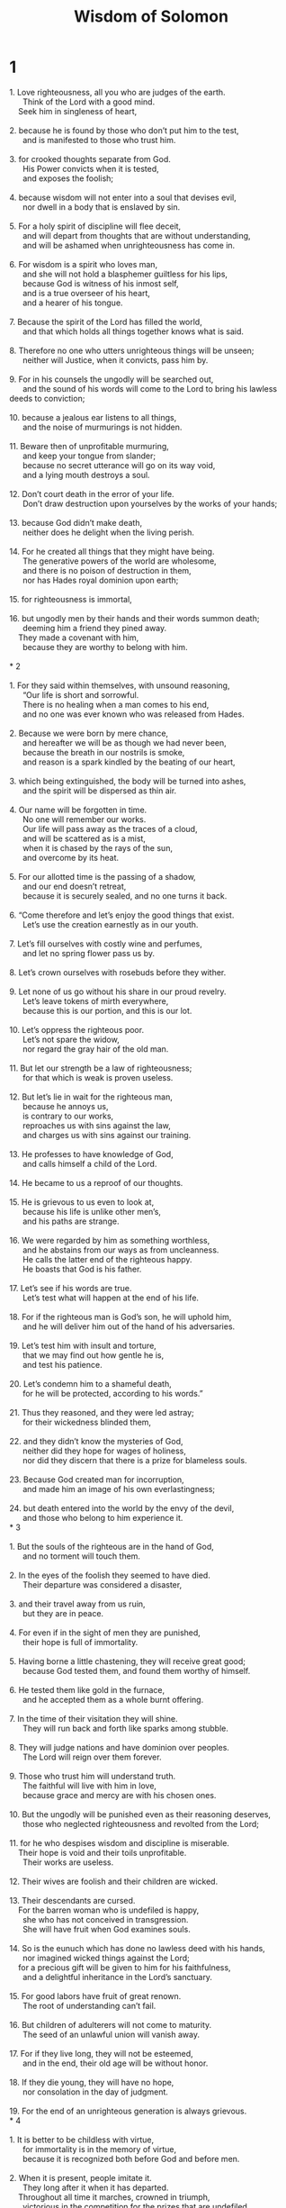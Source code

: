 #+TITLE: Wisdom of Solomon
* 1
#+BEGIN_VERSE
1. Love righteousness, all you who are judges of the earth.
      Think of the Lord with a good mind.
    Seek him in singleness of heart,

2. because he is found by those who don’t put him to the test,
      and is manifested to those who trust him.

3. for crooked thoughts separate from God.
      His Power convicts when it is tested,
      and exposes the foolish;

4. because wisdom will not enter into a soul that devises evil,
      nor dwell in a body that is enslaved by sin.

5. For a holy spirit of discipline will flee deceit,
      and will depart from thoughts that are without understanding,
      and will be ashamed when unrighteousness has come in.

6. For wisdom is a spirit who loves man,
      and she will not hold a blasphemer guiltless for his lips,
      because God is witness of his inmost self,
      and is a true overseer of his heart,
      and a hearer of his tongue.

7. Because the spirit of the Lord has filled the world,
      and that which holds all things together knows what is said.

8. Therefore no one who utters unrighteous things will be unseen;
      neither will Justice, when it convicts, pass him by.

9. For in his counsels the ungodly will be searched out,
      and the sound of his words will come to the Lord to bring his lawless deeds to conviction;

10. because a jealous ear listens to all things,
      and the noise of murmurings is not hidden.

11. Beware then of unprofitable murmuring,
      and keep your tongue from slander;
      because no secret utterance will go on its way void,
      and a lying mouth destroys a soul.

12. Don’t court death in the error of your life.
      Don’t draw destruction upon yourselves by the works of your hands;

13. because God didn’t make death,
      neither does he delight when the living perish.

14. For he created all things that they might have being.
      The generative powers of the world are wholesome,
      and there is no poison of destruction in them,
      nor has Hades royal dominion upon earth;

15. for righteousness is immortal,

16. but ungodly men by their hands and their words summon death;
      deeming him a friend they pined away.
    They made a covenant with him,
      because they are worthy to belong with him.

* 2

1. For they said within themselves, with unsound reasoning,
      “Our life is short and sorrowful.
      There is no healing when a man comes to his end,
      and no one was ever known who was released from Hades.

2. Because we were born by mere chance,
      and hereafter we will be as though we had never been,
      because the breath in our nostrils is smoke,
      and reason is a spark kindled by the beating of our heart,

3. which being extinguished, the body will be turned into ashes,
      and the spirit will be dispersed as thin air.

4. Our name will be forgotten in time.
      No one will remember our works.
      Our life will pass away as the traces of a cloud,
      and will be scattered as is a mist,
      when it is chased by the rays of the sun,
      and overcome by its heat.

5. For our allotted time is the passing of a shadow,
      and our end doesn’t retreat,
      because it is securely sealed, and no one turns it back.

6. “Come therefore and let’s enjoy the good things that exist.
      Let’s use the creation earnestly as in our youth.

7. Let’s fill ourselves with costly wine and perfumes,
      and let no spring flower pass us by.

8. Let’s crown ourselves with rosebuds before they wither.

9. Let none of us go without his share in our proud revelry.
      Let’s leave tokens of mirth everywhere,
      because this is our portion, and this is our lot.

10. Let’s oppress the righteous poor.
      Let’s not spare the widow,
      nor regard the gray hair of the old man.

11. But let our strength be a law of righteousness;
      for that which is weak is proven useless.

12. But let’s lie in wait for the righteous man,
      because he annoys us,
      is contrary to our works,
      reproaches us with sins against the law,
      and charges us with sins against our training.

13. He professes to have knowledge of God,
      and calls himself a child of the Lord.

14. He became to us a reproof of our thoughts.

15. He is grievous to us even to look at,
      because his life is unlike other men’s,
      and his paths are strange.

16. We were regarded by him as something worthless,
      and he abstains from our ways as from uncleanness.
      He calls the latter end of the righteous happy.
      He boasts that God is his father.

17. Let’s see if his words are true.
      Let’s test what will happen at the end of his life.

18. For if the righteous man is God’s son, he will uphold him,
      and he will deliver him out of the hand of his adversaries.

19. Let’s test him with insult and torture,
      that we may find out how gentle he is,
      and test his patience.

20. Let’s condemn him to a shameful death,
      for he will be protected, according to his words.”

21. Thus they reasoned, and they were led astray;
      for their wickedness blinded them,

22. and they didn’t know the mysteries of God,
      neither did they hope for wages of holiness,
      nor did they discern that there is a prize for blameless souls.

23. Because God created man for incorruption,
      and made him an image of his own everlastingness;

24. but death entered into the world by the envy of the devil,
      and those who belong to him experience it.
* 3

1. But the souls of the righteous are in the hand of God,
      and no torment will touch them.

2. In the eyes of the foolish they seemed to have died.
      Their departure was considered a disaster,

3. and their travel away from us ruin,
      but they are in peace.

4. For even if in the sight of men they are punished,
      their hope is full of immortality.

5. Having borne a little chastening, they will receive great good;
      because God tested them, and found them worthy of himself.

6. He tested them like gold in the furnace,
      and he accepted them as a whole burnt offering.

7. In the time of their visitation they will shine.
      They will run back and forth like sparks among stubble.

8. They will judge nations and have dominion over peoples.
      The Lord will reign over them forever.

9. Those who trust him will understand truth.
      The faithful will live with him in love,
      because grace and mercy are with his chosen ones.

10. But the ungodly will be punished even as their reasoning deserves,
      those who neglected righteousness and revolted from the Lord;

11. for he who despises wisdom and discipline is miserable.
    Their hope is void and their toils unprofitable.
      Their works are useless.

12. Their wives are foolish and their children are wicked.

13. Their descendants are cursed.
    For the barren woman who is undefiled is happy,
      she who has not conceived in transgression.
      She will have fruit when God examines souls.

14. So is the eunuch which has done no lawless deed with his hands,
      nor imagined wicked things against the Lord;
    for a precious gift will be given to him for his faithfulness,
      and a delightful inheritance in the Lord’s sanctuary.

15. For good labors have fruit of great renown.
      The root of understanding can’t fail.

16. But children of adulterers will not come to maturity.
      The seed of an unlawful union will vanish away.

17. For if they live long, they will not be esteemed,
      and in the end, their old age will be without honor.

18. If they die young, they will have no hope,
      nor consolation in the day of judgment.

19. For the end of an unrighteous generation is always grievous.
* 4

1. It is better to be childless with virtue,
      for immortality is in the memory of virtue,
      because it is recognized both before God and before men.

2. When it is present, people imitate it.
      They long after it when it has departed.
    Throughout all time it marches, crowned in triumph,
      victorious in the competition for the prizes that are undefiled.

3. But the multiplying brood of the ungodly will be of no profit,
      and their illegitimate offshoots won’t take deep root,
      nor will they establish a sure hold.

4. For even if they grow branches and flourish for a season,
      standing unsure, they will be shaken by the wind.
      They will be uprooted by the violence of winds.

5. Their branches will be broken off before they come to maturity.
      Their fruit will be useless,
      never ripe to eat, and fit for nothing.

6. For unlawfully conceived children are witnesses of wickedness
      against parents when they are investigated.

7. But a righteous man, even if he dies before his time, will be at rest.

8. For honorable old age is not that which stands in length of time,
      nor is its measure given by number of years,

9. but understanding is gray hair to men,
      and an unspotted life is ripe old age.

10. Being found well-pleasing to God, someone was loved.
      While living among sinners he was transported.

11. He was caught away, lest evil should change his understanding,
      or guile deceive his soul.

12. For the fascination of wickedness obscures the things which are good,
      and the whirl of desire perverts an innocent mind.

13. Being made perfect quickly,
      he filled a long time;

14. for his soul was pleasing to the Lord.
      Therefore he hurried out of the midst of wickedness.

15. But the peoples saw and didn’t understand,
      not considering this, that grace and mercy are with his chosen,
      and that he visits his holy ones;

16. but a righteous man who is dead will condemn the ungodly who are living,
      and youth who is quickly perfected will condemn the many years of an unrighteous man’s old age.

17. For the ungodly will see a wise man’s end,
      and won’t understand what the Lord planned for him,
      and why he safely kept him.

18. They will see, and they will despise;
      but the Lord will laugh them to scorn.
    After this, they will become a dishonored carcass
      and a reproach among the dead forever;

19. because he will dash them speechless to the ground,
      and will shake them from the foundations.
    They will lie utterly waste.
      They will be in anguish
      and their memory will perish.

20. They will come with coward fear when their sins are counted.
      Their lawless deeds will convict them to their face.
* 5

1. Then the righteous man will stand in great boldness
      before the face of those who afflicted him,
      and those who make his labors of no account.

2. When they see him, they will be troubled with terrible fear,
      and will be amazed at the marvel of salvation.

3. They will speak among themselves repenting,
      and for distress of spirit they will groan,
      “This was he whom we used to hold in derision,
      as a parable of reproach.

4. We fools considered his life madness,
      and his end without honor.

5. How was he counted among sons of God?
      How is his lot among holy ones?

6. Truly we went astray from the way of truth.
      The light of righteousness didn’t shine for us.
      The sun didn’t rise for us.

7. We took our fill of the paths of lawlessness and destruction.
      We traveled through trackless deserts,
      but we didn’t know the Lord’s way.

8. What did our arrogance profit us?
      What good have riches and boasting brought us?

9. Those things all passed away as a shadow,
      like a rumor that runs by,

10. like a ship passing through the billowy water,
      which, when it has gone by, there is no trace to be found,
      no pathway of its keel in the waves.

11. Or it is like when a bird flies through the air,
      no evidence of its passage is found,
      but the light wind, lashed with the stroke of its pinions,
      and torn apart with the violent rush of the moving wings, is passed through.
      Afterwards no sign of its coming remains.

12. Or it is like when an arrow is shot at a mark,
      the air it divided closes up again immediately,
      so that men don’t know where it passed through.

13. So we also, as soon as we were born, ceased to be;
      and we had no sign of virtue to show,
      but we were utterly consumed in our wickedness.”

14. Because the hope of the ungodly man is like chaff carried by the wind,
      and as foam vanishing before a tempest;
      and is scattered like smoke by the wind,
      and passes by as the remembrance of a guest who stays just a day.

15. But the righteous live forever.
      Their reward is in the Lord,
      and the care for them with the Most High.

16. Therefore they will receive the crown of royal dignity
      and the diadem of beauty from the Lord’s hand,
    because he will cover them with his right hand,
      and he will shield them with his arm.

17. He will take his zeal as complete armor,
      and will make the whole creation his weapons to punish his enemies:

18. He will put on righteousness as a breastplate,
      and will wear impartial judgment as a helmet.

19. He will take holiness as an invincible shield.

20. He will sharpen stern wrath for a sword.
      The universe will go with him to fight against his frenzied foes.

21. Shafts of lightning will fly with true aim.
      They will leap to the mark from the clouds, as from a well-drawn bow.

22. Hailstones full of wrath will be hurled as from a catapult.
      The water of the sea will be angered against them.
      Rivers will sternly overwhelm them.

23. A mighty wind will encounter them.
      It will winnow them away like a tempest.
    So lawlessness will make all the land desolate.
      Their evil-doing will overturn the thrones of princes.
* 6

1. Hear therefore, you kings, and understand.
      Learn, you judges of the ends of the earth.

2. Give ear, you rulers who have dominion over many people,
      and make your boast in multitudes of nations,

3. because your dominion was given to you from the Lord,
      and your sovereignty from the Most High.
    He will search out your works,
      and will inquire about your plans,

4. because being officers of his kingdom, you didn’t judge rightly,
      nor did you keep the law,
      nor did you walk according to God’s counsel.

5. He will come upon you awfully and swiftly,
      because a stern judgment comes on those who are in high places.

6. For the man of low estate may be pardoned in mercy,
      but mighty men will be mightily tested.

7. For the Sovereign Lord of all will not be impressed with anyone,
      neither will he show deference to greatness;
    because it is he who made both small and great,
      and cares about them all;

8. but the scrutiny that comes upon the powerful is strict.

9. Therefore, my words are to you, O princes,
      that you may learn wisdom and not fall away.

10. For those who have kept the things that are holy in holiness will be made holy.
      Those who have been taught them will find what to say in defense.

11. Therefore set your desire on my words.
      Long for them, and you princes will be instructed.

12. Wisdom is radiant and doesn’t fade away;
      and is easily seen by those who love her,
      and found by those who seek her.

13. She anticipates those who desire her, making herself known.

14. He who rises up early to seek her won’t have difficulty,
      for he will find her sitting at his gates.

15. For to think upon her is perfection of understanding,
      and he who watches for her will quickly be free from care;

16. because she herself goes around, seeking those who are worthy of her,
      and in their paths she appears to them graciously,
      and in every purpose she meets them.

17. For her true beginning is desire for instruction;
      and desire for instruction is love.

18. And love is observance of her laws.
      To give heed to her laws confirms immortality.

19. Immortality brings closeness to God.

20. So then desire for wisdom promotes to a kingdom.

21. If therefore you delight in thrones and sceptres, you princes of peoples,
      honor wisdom, that you may reign forever.

22. But what wisdom is, and how she came into being, I will declare.
      I won’t hide mysteries from you;
      but I will explore from her first beginning,
      bring the knowledge of her into clear light,
      and I will not pass by the truth.

23. Indeed, I won’t travel with consuming envy,
      because envy will have no fellowship with wisdom.

24. But a multitude of wise men is salvation to the world,
      and an understanding king is stability for his people.

25. Therefore be instructed by my words, and you will profit.
* 7

1. I myself am also mortal, like everyone else,
      and am a descendant of one formed first and born of the earth.

2. I molded into flesh in the time of ten months in my mother’s womb,
      being compacted in blood from the seed of man and pleasure of marriage.

3. I also, when I was born, drew in the common air,
      and fell upon the kindred earth,
    uttering, like all, for my first voice, the same cry.

4. I was nursed with care in swaddling clothes.

5. For no king had a different beginning,

6. but all men have one entrance into life, and a common departure.

7. For this cause I prayed, and understanding was given to me.
      I asked, and a spirit of wisdom came to me.

8. I preferred her before sceptres and thrones.
      I considered riches nothing in comparison to her.

9. Neither did I liken to her any priceless gem,
      because all gold in her presence is a little sand,
      and silver will be considered as clay before her.

10. I loved her more than health and beauty,
      and I chose to have her rather than light,
      because her bright shining is never laid to sleep.

11. All good things came to me with her,
      and innumerable riches are in her hands.

12. And I rejoiced over them all because wisdom leads them;
      although I didn’t know that she was their mother.

13. As I learned without guile, I impart without grudging.
      I don’t hide her riches.

14. For she is a treasure for men that doesn’t fail,
      and those who use it obtain friendship with God,
      commended by the gifts which they present through discipline.

15. But may God grant that I may speak his judgment,
      and to conceive thoughts worthy of what has been given me;
      because he is one who guides even wisdom and who corrects the wise.

16. For both we and our words are in his hand,
      with all understanding and skill in various crafts.

17. For he himself gave me an unerring knowledge of the things that are,
      to know the structure of the universe and the operation of the elements;

18. the beginning, end, and middle of times;
      the alternations of the solstices and the changes of seasons;

19. the circuits of years and the positions of stars;

20. the natures of living creatures and the raging of wild beasts;
      the violence of winds and the thoughts of men;
      the diversities of plants and the virtues of roots.

21. All things that are either secret or manifest I learned,

22. for wisdom, that is the architect of all things, taught me.

    For there is in her a spirit that is quick to understand, holy,
      unique, manifold, subtle, freely moving, clear in utterance, unpolluted,
      distinct, invulnerable, loving what is good, keen, unhindered,

23. beneficent, loving toward man, steadfast, sure, free from care, all-powerful, all-surveying,
      and penetrating through all spirits that are quick to understand, pure, most subtle.

24. For wisdom is more mobile than any motion.
      Yes, she pervades and penetrates all things by reason of her purity.

25. For she is a breath of the power of God,
      and a pure emanation of the glory of the Almighty.
    Therefore nothing defiled can find entrance into her.

26. For she is a reflection of everlasting light,
      an unspotted mirror of the working of God,
      and an image of his goodness.

27. Although she is one, she has power to do all things.
      Remaining in herself, she renews all things.
    From generation to generation passing into holy souls,
      she makes friends of God and prophets.

28. For God loves nothing as much as one who dwells with wisdom.

29. For she is fairer than the sun,
      and above all the constellations of the stars.
      She is better than light.

30. For daylight yields to night,
      but evil does not prevail against wisdom.
* 8

1. But she reaches from one end to the other with full strength,
      and orders all things well.

2. I loved her and sought her from my youth.
      I sought to take her for my bride.
      I became enamoured by her beauty.

3. She glorifies her noble birth by living with God.
      The Sovereign Lord of all loves her.

4. For she is initiated into the knowledge of God,
      and she chooses his works.

5. But if riches are a desired possession in life,
      what is richer than wisdom, which makes all things?

6. And if understanding is effective,
      who more than wisdom is an architect of the things that exist?

7. If a man loves righteousness,
      the fruits of wisdom’s labor are virtues,
      for she teaches soberness, understanding, righteousness, and courage.
      There is nothing in life more profitable for people than these.

8. And if anyone longs for wide experience,
      she knows the things of old, and infers the things to come.
      She understands subtleties of speeches and interpretations of dark sayings.
      She foresees signs and wonders, and the issues of seasons and times.

9. Therefore I determined to take her to live with me,
      knowing that she is one who would give me good counsel,
      and encourage me in cares and grief.

10. Because of her, I will have glory among multitudes,
      and honor in the sight of elders, though I am young.

11. I will be found keen when I give judgment.
      I will be admired in the presence of rulers.

12. When I am silent, they will wait for me.
      When I open my lips, they will heed what I say.
      If I continue speaking, they will put their hands on their mouths.

13. Because of her, I will have immortality,
      and leave behind an eternal memory to those who come after me.

14. I will govern peoples.
      Nations will be subjected to me.

15. Dreaded monarchs will fear me when they hear of me.
      Among the people, I will show myself to be good, and courageous in war.

16. When I come into my house, I will find rest with her.
      For conversation with her has no bitterness,
      and living with her has no pain, but gladness and joy.

17. When I considered these things in myself,
      and thought in my heart how immortality is in kinship to wisdom,

18. and in her friendship is good delight,
      and in the labors of her hands is wealth that doesn’t fail,
      and understanding is in her companionship,
      and great renown in having fellowship with her words,
      I went about seeking how to take her to myself.

19. Now I was a clever child, and received a good soul.

20. Or rather, being good, I came into an undefiled body.

21. But perceiving that I could not otherwise possess wisdom unless God gave her to me—
      yes, and to know and understand by whom the grace is given—
      I pleaded with the Lord and implored him, and with my whole heart I said:
* 9

1. “O God of my ancestors and Lord of mercy,
      who made all things by your word;

2. and by your wisdom you formed man,
      that he should have dominion over the creatures that were made by you,

3. and rule the world in holiness and righteousness,
      and execute judgment in uprightness of soul,

4. give me wisdom, her who sits by you on your thrones.
    Don’t reject me from among your servants,

5. because I am your servant and the son of your handmaid,
      a weak and short-lived man,
      with little power to understand judgment and laws.

6. For even if a man is perfect among the sons of men,
      if the wisdom that comes from you is not with him, he will count for nothing.

7. You chose me to be king of your people,
      and a judge for your sons and daughters.

8. You gave a command to build a sanctuary on your holy mountain,
      and an altar in the city where you live,
      a copy of the holy tent which you prepared from the beginning.

9. Wisdom is with you and knows your works,
      and was present when you were making the world,
      and understands what is pleasing in your eyes,
      and what is right according to your commandments.

10. Send her from the holy heavens,
      and ask her to come from the throne of your glory,
      that being present with me she may work,
      and I may learn what pleases you well.

11. For she knows all things and understands,
      and she will guide me prudently in my actions.
      She will guard me in her glory.

12. So my works will be acceptible.
      I will judge your people righteously,
      and I will be worthy of my father’s throne.

13. For what man will know the counsel of God?
      Or who will conceive what the Lord wills?

14. For the thoughts of mortals are unstable,
      and our plans are prone to fail.

15. For a corruptible body weighs down the soul.
      The earthy tent burdens a mind that is full of cares.

16. We can hardly guess the things that are on earth,
      and we find the things that are close at hand with labor;
      but who has traced out the things that are in the heavens?

17. Who gained knowledge of your counsel, unless you gave wisdom,
      and sent your holy spirit from on high?

18. It was thus that the ways of those who are on earth were corrected,
      and men were taught the things that are pleasing to you.
      They were saved through wisdom.”

* 10

1. Wisdom guarded to the end the first formed father of the world, who was created alone,
      and delivered him out of his own transgression,

2. and gave him strength to rule over all things.

3. But when an unrighteous man fell away from her in his anger,
      he perished himself in the rage with which he killed his brother.

4. When for his cause the earth was drowning with a flood,
    wisdom again saved it,
    guiding the righteous man’s course by a paltry piece of wood.

5. Moreover, when nations consenting together in wickedness had been confounded,
      wisdom knew the righteous man, and preserved him blameless to God,
      and kept him strong when his heart yearned toward his child.

6. While the ungodly were perishing, wisdom delivered a righteous man,
      when he fled from the fire that descended out of heaven on the five cities.

7. To whose wickedness a smoking waste still witnesses,
      and plants bearing fair fruit that doesn’t ripen,
      a disbelieving soul has a memorial: a standing pillar of salt.

8. For having passed wisdom by,
      not only were they disabled from recognising the things which are good,
      but they also left behind them for their life a monument of their folly,
      to the end that where they stumbled, they might fail even to be unseen;

9. but wisdom delivered those who waited on her out of troubles.

10. When a righteous man was a fugitive from a brother’s wrath, wisdom guided him in straight paths.
      She showed him God’s kingdom, and gave him knowledge of holy things.
      She prospered him in his toils, and multiplied the fruits of his labor.

11. When in their covetousness men dealt harshly with him,
      she stood by him and made him rich.

12. She guarded him from enemies,
      and she kept him safe from those who lay in wait.
      Over his severe conflict, she watched as judge,
      that he might know that godliness is more powerful than every one.

13. When a righteous man was sold, wisdom didn’t forsake him,
      but she delivered him from sin.
      She went down with him into a dungeon,

14. and in bonds she didn’t depart from him,
      until she brought him the sceptre of a kingdom,
      and authority over those that dealt like a tyrant with him.
      She also showed those who had mockingly accused him to be false,
      and gave him eternal glory.

15. Wisdom delivered a holy people and a blameless seed from a nation of oppressors.

16. She entered into the soul of a servant of the Lord,
      and withstood terrible kings in wonders and signs.

17. She rendered to holy men a reward of their toils.
      She guided them along a marvelous way,
      and became to them a covering in the day-time,
      and a starry flame through the night.

18. She brought them over the Red sea,
      and led them through much water;

19. but she drowned their enemies,
      and she cast them up from the bottom of the deep.

20. Therefore the righteous plundered the ungodly,
      and they sang praise to your holy name, O Lord,
      and extolled with one accord your hand that fought for them,

21. because wisdom opened the mouth of the mute,
    and made the tongues of babes to speak clearly.

* 11

1. Wisdom prospered their works in the hand of a holy prophet.

2. They traveled through a desert without inhabitant,
      and they pitched their tents in trackless regions.

3. They withstood enemies and repelled foes.

4. They thirsted, and they called upon you,
      and water was given to them out of the flinty rock,
      and healing of their thirst out of the hard stone.

5. For by what things their foes were punished,
      by these they in their need were benefited.

6. When enemies were troubled with clotted blood
      instead of a river’s ever-flowing fountain,

7. to rebuke the decree for the slaying of babies,
      you gave them abundant water beyond all hope,

8. having shown by the thirst which they had suffered
      how you punished the adversaries.

9. For when they were tried, although chastened in mercy,
      they learned how the ungodly were tormented, being judged with wrath.

10. For you tested these as a father admonishing them;
      but you searched out those as a stern king condemning them.

11. Yes and whether they were far off or near,
      they were equally distressed;

12. for a double grief seized them,
      and a groaning at the memory of things past.

13. For when they heard that through their own punishments the others benefited,
      they recognized the Lord.

14. For him who long before was thrown out and exposed they stopped mocking.
      In the end of what happened, they marveled,
      having thirsted in another manner than the righteous.

15. But in return for the senseless imaginings of their unrighteousness,
      wherein they were led astray to worship irrational reptiles and wretched vermin,
      you sent upon them a multitude of irrational creatures to punish them,

16. that they might learn that by what things a man sins, by these he is punished.

17. For your all-powerful hand
      that created the world out of formless matter
      didn’t lack means to send upon them a multitude of bears, fierce lions,

18. or newly-created and unknown wild beasts, full of rage,
      either breathing out a blast of fiery breath,
      or belching out smoke,
      or flashing dreadful sparks from their eyes;

19. which had power not only to consume them by their violence,
      but to destroy them even by the terror of their sight.

20. Yes and without these they might have fallen by a single breath,
      being pursued by Justice, and scattered abroad by the breath of your power;
      but you arranged all things by measure, number, and weight.

21. For to be greatly strong is yours at all times.
      Who could withstand the might of your arm?

22. Because the whole world before you is as a grain in a balance,
      and as a drop of dew that comes down upon the earth in the morning.

23. But you have mercy on all men, because you have power to do all things,
      and you overlook the sins of men to the end that they may repent.

24. For you love all things that are,
      and abhor none of the things which you made;
      For you never would have formed anything if you hated it.

25. How would anything have endured unless you had willed it?
      Or that which was not called by you, how would it have been preserved?

26. But you spare all things, because they are yours,
      O Sovereign Lord, you who love the living.
* 12

1. For your incorruptible spirit is in all things.

2. Therefore you convict little by little those who fall from the right way,
      and, putting them in remembrance by the things wherein they sin, you admonish them,
      that escaping from their wickedness they may believe in you, O Lord.

3. For truly the old inhabitants of your holy land,

4. hating them because they practiced detestable works of enchantments and unholy rites—

5. merciless slaughters of children
      and sacrificial banquets of men’s flesh and of blood—

6. allies in an impious fellowship,
      and murderers of their own helpless babes,
      it was your counsel to destroy by the hands of our fathers;

7. that the land which in your sight is most precious of all
      might receive a worthy colony of God’s servants.

8. Nevertheless you even spared these as men,
      and you sent hornets as forerunners of your army,
      to cause them to perish little by little.

9. Not that you were unable to subdue the ungodly under the hand of the righteous in battle,
      or by terrible beasts or by a stern word to make away with them at once,

10. but judging them little by little you gave them a chance to repent,
      not being ignorant that their nature by birth was evil,
      their wickedness inborn,
      and that their manner of thought would never be changed.

11. For they were a cursed seed from the beginning.
      It wasn’t through fear of any that you left them unpunished for their sins.

12. For who will say, “What have you done?”
      Or “Who will withstand your judgment?”
    Who will accuse you for the perishing of nations which you caused?
      Or who will come and stand before you as an avenger for unrighteous men?

13. For there isn’t any God beside you that cares for all,
      that you might show that you didn’t judge unrighteously.

14. No king or prince will be able to confront you
      about those whom you have punished.

15. But being righteous, you rule all things righteously,
      deeming it a thing alien from your power
      to condemn one who doesn’t deserve to be punished.

16. For your strength is the source of righteousness,
      and your sovereignty over all makes you to forbear all.

17. For when men don’t believe that you are perfect in power, you show your strength,
      and in dealing with those who think this, you confuse their boldness.

18. But you, being sovereign in strength, judge in gentleness,
      and with great forbearance you govern us;
      for the power is yours whenever you desire it.

19. But you taught your people by such works as these,
      how the righteous must be kind.
    You made your sons to have good hope,
      because you give repentance when men have sinned.

20. For if on those who were enemies of your servants and deserving of death,
      you took vengeance with so great deliberation and indulgence,
      giving them times and opportunities when they might escape from their wickedness,

21. with how great care you judged your sons,
      to whose fathers you gave oaths and covenants of good promises!

22. Therefore while you chasten us, you scourge our enemies ten thousand times more,
      to the intent that we may ponder your goodness when we judge,
      and when we are judged may look for mercy.

23. Therefore also the unrighteous that lived in a life of folly,
      you tormented through their own abominations.

24. For truly they went astray very far in the ways of error,
      Taking as gods those animals which even among their enemies were held in dishonor,
      deceived like foolish babes.

25. Therefore, as to unreasoning children, you sent your judgment to mock them.

26. But those who would not be admonished by mild correction
      will experience the deserved judgment of God.

27. For through the sufferings they were indignant of,
      being punished in these creatures which they supposed to be gods,
      they saw and recognized as the true God him whom they previously refused to know.
      Therefore also the result of extreme condemnation came upon them.

* 13

1. For truly all men who had no perception of God were foolish by nature,
      and didn’t gain power to know him who exists from the good things that are seen.
      They didn’t recognize the architect from his works.

2. But they thought that either fire, or wind, or swift air,
      or circling stars, or raging water, or luminaries of heaven
      were gods that rule the world.

3. If it was through delight in their beauty that they took them to be gods,
      let them know how much better their Sovereign Lord is than these,
      for the first author of beauty created them.

4. But if it was through astonishment at their power and influence,
      then let them understand from them how much more powerful he who formed them is.

5. For from the greatness of the beauty of created things,
      mankind forms the corresponding perception of their Maker.

6. But yet for these men there is but small blame,
      for they too perhaps go astray
      while they are seeking God and desiring to find him.

7. For they diligently search while living among his works,
      and they trust their sight that the things that they look at are beautiful.

8. But again even they are not to be excused.

9. For if they had power to know so much,
      that they should be able to explore the world,
      how is it that they didn’t find the Sovereign Lord sooner?

10. But they were miserable, and their hopes were in dead things,
      who called them gods which are works of men’s hands,
      gold and silver, skillfully made, and likenesses of animals,
      or a useless stone, the work of an ancient hand.

11. Yes and some woodcutter might saw down a tree that is easily moved,
      skillfully strip away all its bark,
      and fashion it in attractive form, make a useful vessel to serve his life’s needs.

12. Burning the scraps from his handiwork to cook his food,
      he eats his fill.

13. Taking a discarded scrap which served no purpose,
      a crooked piece of wood and full of knots,
      he carves it with the diligence of his idleness,
      and shapes it by the skill of his idleness.
    He shapes it in the image of a man,

14. or makes it like some worthless animal,
      smearing it with something red, painting it red,
      and smearing over every stain in it.

15. Having made a worthy chamber for it,
      he sets it in a wall, securing it with iron.

16. He plans for it that it may not fall down,
      knowing that it is unable to help itself
      (for truly it is an image, and needs help).

17. When he makes his prayer concerning goods and his marriage and children,
      he is not ashamed to speak to that which has no life.

18. Yes, for health, he calls upon that which is weak.
      For life, he implores that which is dead.
      For aid, he supplicates that which has no experience.
      For a good journey, he asks that which can’t so much as move a step.

19. And for profit in business and good success of his hands,
      he asks ability from that which has hands with no ability.
* 14

1. Again, one preparing to sail, and about to journey over raging waves,
      calls upon a piece of wood more fragile than the vessel that carries him.

2. For the hunger for profit planned it,
      and wisdom was the craftsman who built it.

3. Your providence, O Father, guides it along,
      because even in the sea you gave a way,
      and in the waves a sure path,

4. showing that you can save out of every danger,
      that even a man without skill may put to sea.

5. It is your will that the works of your wisdom should not be ineffective.
      Therefore men also entrust their lives to a little piece of wood,
      and passing through the surge on a raft come safely to land.

6. For in the old time also, when proud giants were perishing,
      the hope of the world, taking refuge on a raft,
      your hand guided the seed of generations of the race of men.

7. For blessed is wood through which comes righteousness;

8. but the idol made with hands is accursed, itself and he that made it;
      because his was the working, and the corruptible thing was called a god.

9. For both the ungodly and his ungodliness are alike hateful to God;

10. for truly the deed will be punished together with him who committed it.

11. Therefore also there will be a visitation among the idols of the nation,
      because, though formed of things which God created, they were made an abomination,
      stumbling blocks to the souls of men,
      and a snare to the feet of the foolish.

12. For the devising of idols was the beginning of fornication,
      and the invention of them the corruption of life.

13. For they didn’t exist from the beginning, and they won’t exist forever.

14. For by the boastfulness of men they entered into the world,
      and therefore a speedy end was planned for them.

15. For a father worn with untimely grief,
      making an image of the child quickly taken away,
      now honored him as a god which was then a dead human being,
      and delivered to those that were under him mysteries and solemn rites.

16. Afterward the ungodly custom, in process of time grown strong, was kept as a law,
      and the engraved images received worship by the commandments of princes.

17. And when men could not honor them in presence because they lived far off,
      imagining the likeness from afar,
      they made a visible image of the king whom they honored,
      that by their zeal they might flatter the absent as if present.

18. But worship was raised to a yet higher pitch, even by those who didn’t know him,
      urged forward by the ambition of the architect;

19. for he, wishing perhaps to please his ruler,
      used his art to force the likeness toward a greater beauty.

20. So the multitude, allured by reason of the grace of his handiwork,
      now consider an object of devotion him that a little before was honored as a man.

21. And this became an ambush,
      because men, in bondage either to calamity or to tyranny,
      invested stones and stocks with the Name that shouldn’t be shared.

22. Afterward it was not enough for them to go astray concerning the knowledge of God,
      but also, while they live in a great war of ignorance, they call a multitude of evils peace.

23. For either slaughtering children in solemn rites, or celebrating secret mysteries,
      or holding frenzied revels of strange customs,

24. no longer do they guard either life or purity of marriage,
      but one brings upon another either death by treachery, or anguish by adultery.

25. And all things confusedly are filled with blood and murder, theft and deceit,
      corruption, faithlessness, tumult, perjury,

26. confusion about what is good, forgetfulness of favors,
      ingratitude for benefits,
      defiling of souls, confusion of sex,
      disorder in marriage, adultery and wantonness.

27. For the worship of idols that may not be named
      is a beginning and cause and end of every evil.

28. For their worshipers either make merry to madness, or prophesy lies,
      or live unrighteously, or lightly commit perjury.

29. For putting their trust in lifeless idols,
      when they have sworn a wicked oath, they expect not to suffer harm.

30. But on both counts, the just doom will pursue them,
      because they had evil thoughts of God by giving heed to idols,
      and swore unrighteously in deceit through contempt for holiness.

31. For it is not the power of things by which men swear,
      but it is the just penalty for those who sin
      that always visits the transgression of the unrighteous.

* 15

1. But you, our God, are gracious and true,
      patient, and in mercy ordering all things.

2. For even if we sin, we are yours, knowing your dominion;
      but we will not sin, knowing that we have been accounted yours.

3. For to be acquainted with you is perfect righteousness,
      and to know your dominion is the root of immortality.

4. For we weren’t led astray by any evil plan of men’s,
      nor yet by painters’ fruitless labor,
      a form stained with varied colors,

5. the sight of which leads fools into lust.
      Their desire is for the breathless form of a dead image.

6. Lovers of evil things, and worthy of such hopes,
      are those who make, desire, and worship them.

7. For a potter, kneading soft earth,
      laboriously molds each article for our service.
    He fashions out of the same clay
      both the vessels that minister to clean uses, and those of a contrary sort,
      all in like manner.
    What shall be the use of each article of either sort,
      the potter is the judge.

8. Also, laboring to an evil end, he molds a vain god out of the same clay,
      he who, having but a little before been made of earth,
      after a short space goes his way to the earth out of which he was taken,
      when he is required to render back the soul which was lent him.

9. However he has anxious care,
      not because his powers must fail,
      nor because his span of life is short;
    But he compares himself with goldsmiths and silversmiths,
      and he imitates molders in brass,
      and considers it great that he molds counterfeit gods.

10. His heart is ashes.
      His hope is of less value than earth.
      His life is of less honor than clay,

11. because he was ignorant of him who molded him,
      and of him that inspired into him an active soul,
      and breathed into him a vital spirit.

12. But he accounted our life to be a game,
      and our lifetime a festival for profit;
    for, he says, one must get gain however one can, even if it is by evil.

13. For this man, beyond all others, knows that he sins,
      out of earthy matter making brittle vessels and engraved images.

14. But most foolish and more miserable than a baby,
      are the enemies of your people, who oppressed them;

15. because they even considered all the idols of the nations to be gods,
      which have neither the use of eyes for seeing,
      nor nostrils for drawing breath,
      nor ears to hear,
      nor fingers for handling,
      and their feet are helpless for walking.

16. For a man made them,
      and one whose own spirit is borrowed molded them;
      for no one has power as a man to mold a god like himself.

17. But, being mortal, he makes a dead thing by the work of lawless hands;
      for he is better than the objects of his worship,
      since he indeed had life, but they never did.

18. Yes, and they worship the creatures that are most hateful,
      for, being compared as to lack of sense, these are worse than all others;

19. Neither, as seen beside other creatures, are they beautiful, so that one should desire them,
      but they have escaped both the praise of God and his blessing.
* 16

1. For this cause, they were deservedly punished through creatures like those which they worship,
      and tormented through a multitude of vermin.

2. Instead of this punishment, you, giving benefits to your people,
      prepared quails for food,
    a delicacy to satisfy the desire of their appetite,

3. to the end that your enemies, desiring food,
      might for the hideousness of the creatures sent among them,
      loathe even the necessary appetite;
    but these, your people, having for a short time suffered lack,
      might even partake of delicacies.

4. For it was necessary that inescapable lack should come upon those oppressors,
      but that to these it should only be showed how their enemies were tormented.

5. For even when terrible raging of wild beasts came upon your people,
      and they were perishing by the bites of crooked serpents,
      your wrath didn’t continue to the uttermost;

6. but for admonition were they troubled for a short time,
      having a token of salvation
      to put them in remembrance of the commandment of your law;

7. for he who turned toward it was not saved because of that which was seen,
      but because of you, the Savior of all.

8. Yes, and in this you persuaded our enemies
      that you are he who delivers out of every evil.

9. For the bites of locusts and flies truly killed them.
      No healing for their life was found,
      because they were worthy to be punished by such things.

10. But your children weren’t overcome by the very fangs of venomous dragons,
      for your mercy passed by where they were and healed them.

11. For they were bitten to put them in remembrance of your oracles,
      and were quickly saved, lest, falling into deep forgetfulness,
      they should become unable to respond to your kindness.

12. For truly it was neither herb nor poultice that cured them,
      but your word, O Lord, which heals all people.

13. For you have authority over life and death,
      and you lead down to the gates of Hades, and lead up again.

14. But though a man kills by his wickedness,
      he can’t retrieve the spirit that has departed
      or release the imprisoned soul.

15. But it is not possible to escape your hand;

16. for ungodly men, refusing to know you, were scourged in the strength of your arm,
      pursued with strange rains and hails and relentless storms,
      and utterly consumed with fire.

17. For, what was most marvelous,
      in the water which quenches all things, the fire burned hotter;
      for the world fights for the righteous.

18. For at one time the flame was restrained,
      that it might not burn up the creatures sent against the ungodly,
      but that these themselves as they looked might see that they were chased by the judgment of God.

19. At another time even in the midst of water it burns more intensely than fire,
      that it may destroy the produce of an unrighteous land.

20. Instead of these things, you gave your people angels’ food to eat,
      and you provided ready-to-eat bread for them from heaven without toil,
      having the virtue of every pleasant flavor,
      and agreeable to every taste.

21. For your nature showed your sweetness toward your children,
      while that bread, serving the desire of the eater,
      changed itself according to every man’s choice.

22. But snow and ice endured fire, and didn’t melt,
      that people might know that fire was destroying the fruits of the enemies,
      burning in the hail and flashing in the rains;

23. and that this fire, again, in order that righteous people may be nourished,
      has even forgotten its own power.

24. For the creation, ministering to you, its maker,
      strains its force against the unrighteous for punishment
      and in kindness, slackens it on behalf of those who trust in you.

25. Therefore at that time also, converting itself into all forms,
      it ministered to your all-nourishing bounty,
      according to the desire of those who had need,

26. that your children, whom you loved, O Lord, might learn
      that it is not the growth of crops that nourishes a man,
      but that your word preserves those who trust you.

27. For that which was not destroyed by fire,
      melted away when it was simply warmed by a faint sunbeam,

28. that it might be known that we must rise before the sun to give you thanks,
      and must pray to you at the dawning of the light;

29. for the hope of the unthankful will melt as the winter’s hoar frost,
      and will flow away as water that has no use.

* 17

1. For your judgments are great, and hard to interpret;
      therefore undisciplined souls went astray.

2. For when lawless men had supposed that they held a holy nation in their power,
      they, prisoners of darkness, and bound in the fetters of a long night,
      kept close beneath their roofs,
      lay exiled from the eternal providence.

3. For while they thought that they were unseen in their secret sins,
      they were divided from one another by a dark curtain of forgetfulness,
      stricken with terrible awe, and very troubled by apparitions.

4. For neither did the dark recesses that held them guard them from fears,
      but terrifying sounds rang around them,
      and dismal phantoms appeared with unsmiling faces.

5. And no power of fire prevailed to give light,
      neither were the brightest flames of the stars strong enough to illuminate that gloomy night;

6. but only the glimmering of a self-kindled fire appeared to them, full of fear.
      In terror, they considered the things which they saw
      to be worse than that sight, on which they could not gaze.

7. The mockeries of their magic arts were powerless, now,
      and a shameful rebuke of their boasted understanding:

8. For those who promised to drive away terrors and disorders from a sick soul,
      these were sick with a ludicrous fearfulness.

9. For even if no troubling thing frighted them,
      yet, scared with the creeping of vermin and hissing of serpents,

10. they perished trembling in fear,
      refusing even to look at the air, which could not be escaped on any side.

11. For wickedness, condemned by a witness within, is a coward thing,
      and, being pressed hard by conscience, always has added forecasts of the worst.

12. For fear is nothing else but a surrender of the help which reason offers;

13. and from within, the expectation of being less
      prefers ignorance of the cause that brings the torment.

14. But they, all through the night which was powerless indeed,
      and which came upon them out of the recesses of powerless Hades,
      sleeping the same sleep,

15. now were haunted by monstrous apparitions,
      and now were paralyzed by their soul’s surrendering;
      for sudden and unexpected fear came upon them.

16. So then whoever it might be, sinking down in his place,
      was kept captive, shut up in that prison which was not barred with iron;

17. for whether he was a farmer, or a shepherd,
      or a laborer whose toils were in the wilderness,
      he was overtaken, and endured that inescapable sentence;
      for they were all bound with one chain of darkness.

18. Whether there was a whistling wind,
      or a melodious sound of birds among the spreading branches,
      or a measured fall of water running violently,

19. or a harsh crashing of rocks hurled down,
      or the swift course of animals bounding along unseen,
      or the voice of wild beasts harshly roaring,
      or an echo rebounding from the hollows of the mountains,
      all these things paralyzed them with terror.

20. For the whole world was illuminated with clear light,
      and was occupied with unhindered works,

21. while over them alone was spread a heavy night,
      an image of the darkness that should afterward receive them;
      but to themselves, they were heavier than darkness.
* 18

1. But for your holy ones there was great light.
      Their enemies, hearing their voice but not seeing their form,
      counted it a happy thing that they too had suffered,

2. yet for that they do not hurt them, though wronged by them before, they are thankful;
      and because they had been at variance with them, they begged for pardon.

3. Therefore you provided a burning pillar of fire,
      to be a guide for your people’s unknown journey,
      and a harmless sun for their glorious exile.

4. For the Egyptians well deserved to be deprived of light and imprisoned by darkness,
      they who had imprisoned your children,
      through whom the incorruptible light of the law was to be given to the race of men.

5. After they had taken counsel to kill the babes of the holy ones,
      and when a single child had been abandoned and saved to convict them of their sin,
      you took away from them their multitude of children,
      and destroyed all their army together in a mighty flood.

6. Our fathers were made aware of that night beforehand,
      that, having sure knowledge, they might be cheered by the oaths which they had trusted.

7. Salvation of the righteous and destruction of the enemies was expected by your people.

8. For as you took vengeance on the adversaries,
      by the same means, calling us to yourself, you glorified us.

9. For holy children of good men offered sacrifice in secret,
      and with one consent they agreed to the covenant of the divine law,
      that they would partake alike in the same good things and the same perils,
      the fathers already leading the sacred songs of praise.

10. But the discordant cry of the enemies echoed back,
      and a pitiful voice of lamentation for children was spread abroad.

11. Both servant and master were punished with the same just doom,
      and the commoner suffering the same as king;

12. Yes, they all together, under one form of death,
      had corpses without number.
    For the living were not sufficient even to bury them,
      Since at a single stroke, their most cherished offspring was consumed.

13. For while they were disbelieving all things by reason of the enchantments,
      upon the destruction of the firstborn they confessed the people to be God’s children.

14. For while peaceful silence wrapped all things,
      and night in her own swiftness was half spent,

15. your all-powerful word leaped from heaven, from the royal throne,
      a stern warrior, into the midst of the doomed land,

16. bearing as a sharp sword your authentic commandment,
      and standing, it filled all things with death,
      and while it touched the heaven it stood upon the earth.

17. Then immediately apparitions in dreams terribly troubled them,
      and unexpected fears came upon them.

18. And each, one thrown here half dead, another there,
      made known why he was dying;

19. for the dreams, disturbing them, forewarned them of this,
      that they might not perish without knowing why they were afflicted.

20. The experience of death also touched the righteous,
      and a multitude were destroyed in the wilderness,
      but the wrath didn’t last long.

21. For a blameless man hurried to be their champion,
      bringing the weapon of his own ministry,
      prayer, and the atoning sacrifice of incense.
    He withstood the indignation and set an end to the calamity,
      showing that he was your servant.

22. And he overcame the anger,
      not by strength of body, not by force of weapons,
      but by his word, he subdued the avenger
      by bringing to remembrance oaths and covenants made with the fathers.

23. For when the dead had already fallen in heaps one upon another,
      he intervened and stopped the wrath,
      and cut off its way to the living.

24. For the whole world was pictured on his long robe,
      and the glories of the fathers were upon the engraving of the four rows of precious stones,
      and your majesty was upon the diadem on his head.

25. The destroyer yielded to these, and they feared;
      for it was enough only to test the wrath.

* 19

1. But indignation without mercy came upon the ungodly to the end;
      for God also foreknew their future,

2. how, having changed their minds to let your people go,
      and having sped them eagerly on their way,
      they would change their minds and pursue them.

3. For while they were yet in the midst of their mourning,
      and lamenting at the graves of the dead,
      they made another foolish decision,
      and pursued as fugitives those whom they had begged to leave and driven out.

4. For the doom which they deserved was drawing them to this end,
      and it made them forget the things that had happened to them,
      that they might fill up the punishment which was yet lacking from their torments,

5. and that your people might journey on by a marvelous road,
      but they themselves might find a strange death.

6. For the whole creation, each part in its diverse kind, was made new again,
      complying with your commandments,
      that your servants might be kept unharmed.

7. Then the cloud that overshadowed the camp was seen,
      and dry land rising up out of what had been water,
      out of the Red sea an unhindered highway,
      and a grassy plain out of the violent surge,

8. by which they passed over with all their army,
      these who were covered with your hand,
      having seen strange marvels.

9. For like horses they roamed at large,
      and they skipped about like lambs,
      praising you, O Lord, who was their deliverer.

10. For they still remembered the things that happened in the time of their sojourning,
      how instead of bearing cattle, the land brought forth lice,
      and instead of fish, the river spewed out a multitude of frogs.

11. But afterwards, they also saw a new kind of birds,
      when, led on by desire, they asked for luxurious dainties;

12. for, to comfort them, quails came up for them from the sea.

13. Punishments came upon the sinners,
      not without the signs that were given beforehand by the violence of the thunder,
      for they justly suffered through their own wickednesses,
      for the hatred which they practiced toward guests was grievous indeed.

14. For while the others didn’t receive the strangers when they came to them,
      the Egyptians made slaves of guests who were their benefactors.

15. And not only so, but while punishment of some sort will come upon the former,
      since they received as enemies those who were aliens;

16. because these first welcomed with feastings,
      and then afflicted with dreadful toils,
      those who had already shared with them in the same rights.

17. And moreover they were stricken with loss of sight
      (even as were those others at the righteous man’s doors),
      when, being surrounded with yawning darkness,
      they each looked for the passage through his own door.

18. For as the notes of a lute vary the character of the rhythm,
      even so the elements, changing their order one with another,
      continuing always in its sound,
      as may clearly be conjectured from the sight of the things that have happened.

19. For creatures of the dry land were turned into creatures of the waters,
      and creatures that swim moved upon the land.

20. Fire kept the mastery of its own power in water,
      and water forgot its quenching nature.

21. On the contrary, flames didn’t consume flesh of perishable creatures that walked among them,
      neither did they melt the crystalline grains of ambrosial food that were melted easily.

22. For in all things, O Lord, you magnified your people,
      and you glorified them and didn’t lightly regard them,
      standing by their side in every time and place.
#+END_VERSE
